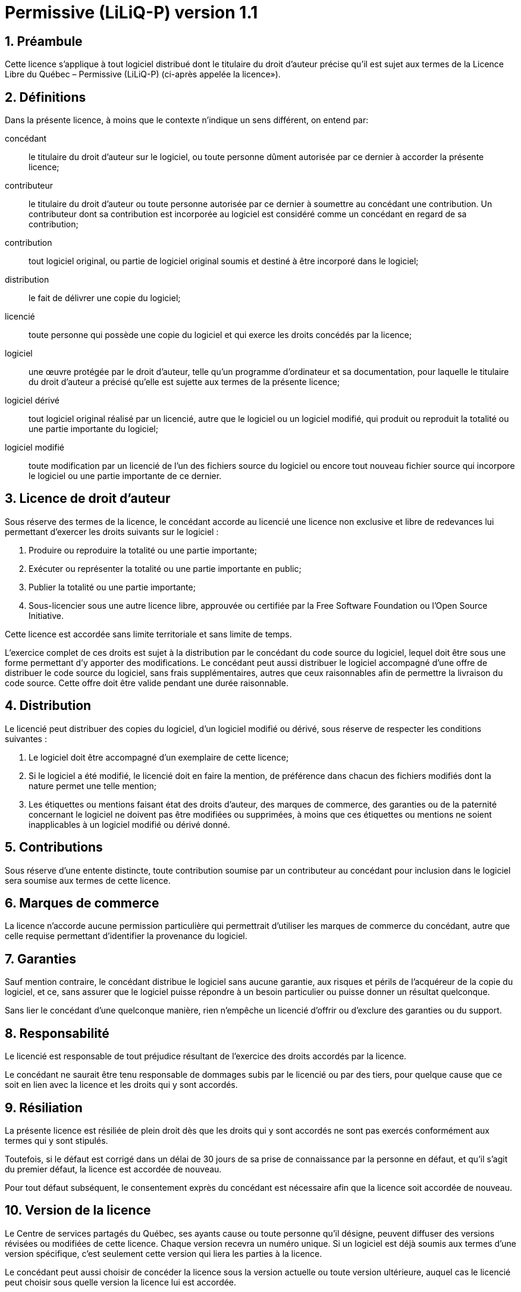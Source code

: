 = Permissive (LiLiQ-P) version 1.1

== 1. Préambule

Cette licence s’applique à tout logiciel distribué dont le titulaire du droit d’auteur précise qu’il est sujet aux termes de la Licence Libre du Québec – Permissive (LiLiQ-P) (ci-après appelée la  licence»).

== 2. Définitions

Dans la présente licence, à moins que le contexte n’indique un sens différent, on entend par:

[glossary]
  concédant:: le titulaire du droit d’auteur sur le logiciel, ou toute personne dûment autorisée par ce dernier à accorder la présente licence;

  contributeur:: le titulaire du droit d’auteur ou toute personne autorisée par ce dernier à soumettre au concédant une contribution. Un contributeur dont sa contribution est incorporée au logiciel est considéré comme un concédant en regard de sa contribution;

  contribution:: tout logiciel original, ou partie de logiciel original soumis et destiné à être incorporé dans le logiciel;

  distribution:: le fait de délivrer une copie du logiciel;

  licencié:: toute personne qui possède une copie du logiciel et qui exerce les droits concédés par la licence;

  logiciel:: une œuvre protégée par le droit d’auteur, telle qu’un programme d’ordinateur et sa documentation, pour laquelle le titulaire du droit d’auteur a précisé qu’elle est sujette aux termes de la présente licence;

  logiciel dérivé:: tout logiciel original réalisé par un licencié, autre que le logiciel ou un logiciel modifié, qui produit ou reproduit la totalité ou une partie importante du logiciel;

  logiciel modifié:: toute modification par un licencié de l’un des fichiers source du logiciel ou encore tout nouveau fichier source qui incorpore le logiciel ou une partie importante de ce dernier.

== 3. Licence de droit d’auteur

Sous réserve des termes de la licence, le concédant accorde au licencié une licence non exclusive et libre de redevances lui permettant d’exercer les droits suivants sur le logiciel :

  1. Produire ou reproduire la totalité ou une partie importante;

  2. Exécuter ou représenter la totalité ou une partie importante en public;

  3. Publier la totalité ou une partie importante;

  4. Sous-licencier sous une autre licence libre, approuvée ou certifiée par la Free Software Foundation ou l’Open Source Initiative.

Cette licence est accordée sans limite territoriale et sans limite de temps.

L’exercice complet de ces droits est sujet à la distribution par le concédant du code source du logiciel, lequel doit être sous une forme permettant d’y apporter des modifications. Le concédant peut aussi distribuer le logiciel accompagné d’une offre de distribuer le code source du logiciel, sans frais supplémentaires, autres que ceux raisonnables afin de permettre la livraison du code source. Cette offre doit être valide pendant une durée raisonnable.

== 4. Distribution

Le licencié peut distribuer des copies du logiciel, d’un logiciel modifié ou dérivé, sous réserve de respecter les conditions suivantes :

  1. Le logiciel doit être accompagné d’un exemplaire de cette licence;

  2. Si le logiciel a été modifié, le licencié doit en faire la mention, de préférence dans chacun des fichiers modifiés dont la nature permet une telle mention;

  3. Les étiquettes ou mentions faisant état des droits d’auteur, des marques de commerce, des garanties ou de la paternité concernant le logiciel ne doivent pas être modifiées ou supprimées, à moins que ces étiquettes ou mentions ne soient inapplicables à un logiciel modifié ou dérivé donné.

== 5. Contributions

Sous réserve d’une entente distincte, toute contribution soumise par un contributeur au concédant pour inclusion dans le logiciel sera soumise aux termes de cette licence.

== 6. Marques de commerce

La licence n’accorde aucune permission particulière qui permettrait d’utiliser les marques de commerce du concédant, autre que celle requise permettant d’identifier la provenance du logiciel.

== 7. Garanties

Sauf mention contraire, le concédant distribue le logiciel sans aucune garantie, aux risques et périls de l’acquéreur de la copie du logiciel, et ce, sans assurer que le logiciel puisse répondre à un besoin particulier ou puisse donner un résultat quelconque.

Sans lier le concédant d’une quelconque manière, rien n’empêche un licencié d’offrir ou d’exclure des garanties ou du support.

== 8. Responsabilité

Le licencié est responsable de tout préjudice résultant de l’exercice des droits accordés par la licence.

Le concédant ne saurait être tenu responsable de dommages subis par le licencié ou par des tiers, pour quelque cause que ce soit en lien avec la licence et les droits qui y sont accordés.

== 9. Résiliation

La présente licence est résiliée de plein droit dès que les droits qui y sont accordés ne sont pas exercés conformément aux termes qui y sont stipulés.

Toutefois, si le défaut est corrigé dans un délai de 30 jours de sa prise de connaissance par la personne en défaut, et qu’il s’agit du premier défaut, la licence est accordée de nouveau.

Pour tout défaut subséquent, le consentement exprès du concédant est nécessaire afin que la licence soit accordée de nouveau.

== 10. Version de la licence

Le Centre de services partagés du Québec, ses ayants cause ou toute personne qu’il désigne, peuvent diffuser des versions révisées ou modifiées de cette licence. Chaque version recevra un numéro unique. Si un logiciel est déjà soumis aux termes d’une version spécifique, c’est seulement cette version qui liera les parties à la licence.

Le concédant peut aussi choisir de concéder la licence sous la version actuelle ou toute version ultérieure, auquel cas le licencié peut choisir sous quelle version la licence lui est accordée.

== 11. Divers

Dans la mesure où le concédant est un ministère, un organisme public ou une personne morale de droit public, créés en vertu d’une loi de l’Assemblée nationale du Québec, la licence est régie par le droit applicable au Québec et en cas de contestation, les tribunaux du Québec seront seuls compétents.

La présente licence peut être distribuée sans conditions particulières. Toutefois, une version modifiée doit être distribuée sous un nom différent. Toute référence au Centre de services partagés du Québec, et, le cas échéant, ses ayant cause, doit être retirée, autre que celle permettant d’identifier la provenance de la licence.
